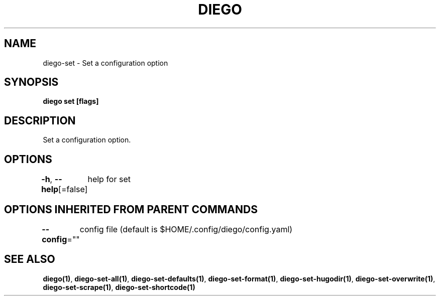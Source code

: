 .nh
.TH "DIEGO" "1" "Dec 2024" "diego manual" "User Commands"

.SH NAME
.PP
diego-set - Set a configuration option


.SH SYNOPSIS
.PP
\fBdiego set [flags]\fP


.SH DESCRIPTION
.PP
Set a configuration option.


.SH OPTIONS
.PP
\fB-h\fP, \fB--help\fP[=false]
	help for set


.SH OPTIONS INHERITED FROM PARENT COMMANDS
.PP
\fB--config\fP=""
	config file (default is $HOME/.config/diego/config.yaml)


.SH SEE ALSO
.PP
\fBdiego(1)\fP, \fBdiego-set-all(1)\fP, \fBdiego-set-defaults(1)\fP, \fBdiego-set-format(1)\fP, \fBdiego-set-hugodir(1)\fP, \fBdiego-set-overwrite(1)\fP, \fBdiego-set-scrape(1)\fP, \fBdiego-set-shortcode(1)\fP
